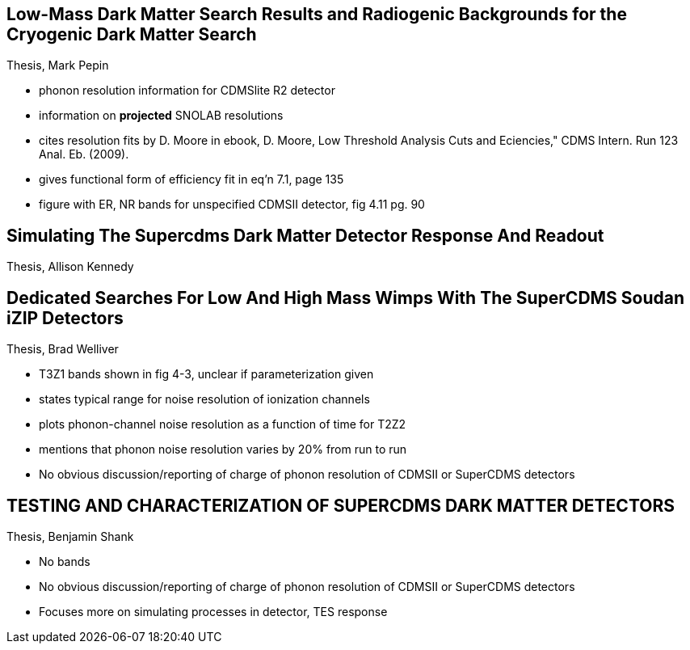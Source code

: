 == Low-Mass Dark Matter Search Results and Radiogenic Backgrounds for the Cryogenic Dark Matter Search
Thesis, Mark Pepin

* phonon resolution information for CDMSlite R2 detector
* information on **projected** SNOLAB resolutions 
* cites resolution fits by D. Moore in ebook, D. Moore, Low Threshold Analysis Cuts and Eciencies," CDMS Intern. Run 123 Anal. Eb. (2009).
* gives functional form of efficiency fit in eq'n 7.1, page 135
* figure with ER, NR bands for unspecified CDMSII detector, fig 4.11 pg. 90

== Simulating The Supercdms Dark Matter Detector Response And Readout
Thesis, Allison Kennedy

== Dedicated Searches For Low And High Mass Wimps With The SuperCDMS Soudan iZIP Detectors
Thesis, Brad Welliver

* T3Z1 bands shown in fig 4-3, unclear if parameterization given
* states typical range for noise resolution of ionization channels 
* plots phonon-channel noise resolution as a function of time for T2Z2
* mentions that phonon noise resolution varies by 20% from run to run
* No obvious discussion/reporting of charge of phonon resolution of CDMSII or SuperCDMS detectors

== TESTING AND CHARACTERIZATION OF SUPERCDMS DARK MATTER DETECTORS
Thesis, Benjamin Shank

* No bands
* No obvious discussion/reporting of charge of phonon resolution of CDMSII or SuperCDMS detectors
* Focuses more on simulating processes in detector, TES response


